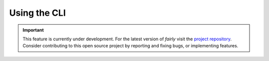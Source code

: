 Using the CLI
#################

.. important:: 
   This feature is currently under development. For the latest version of *fairly* visit the `project repository <https://github.com/ITC-CRIB/fairly>`_. Consider contributing to this open source project by reporting and fixing bugs, or implementing features.
